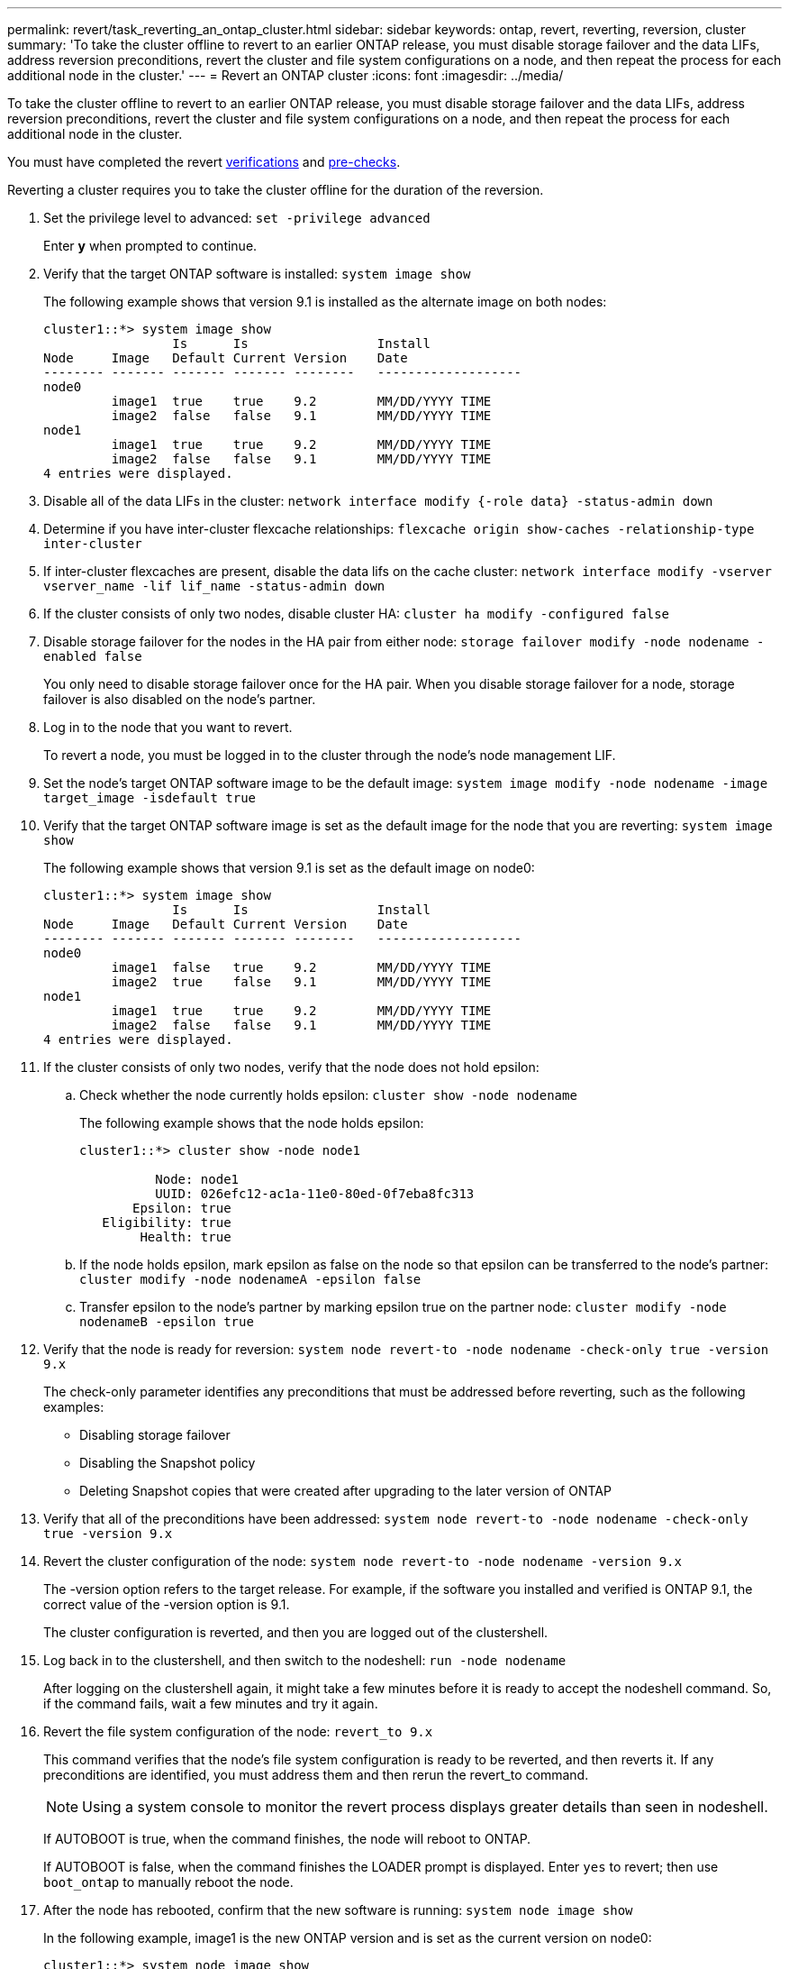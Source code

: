 ---
permalink: revert/task_reverting_an_ontap_cluster.html
sidebar: sidebar
keywords: ontap, revert, reverting, reversion, cluster
summary: 'To take the cluster offline to revert to an earlier ONTAP release, you must disable storage failover and the data LIFs, address reversion preconditions, revert the cluster and file system configurations on a node, and then repeat the process for each additional node in the cluster.'
---
= Revert an ONTAP cluster
:icons: font
:imagesdir: ../media/

[.lead]
To take the cluster offline to revert to an earlier ONTAP release, you must disable storage failover and the data LIFs, address reversion preconditions, revert the cluster and file system configurations on a node, and then repeat the process for each additional node in the cluster.

You must have completed the revert link:task_things_to_verify_before_revert.html[verifications] and link:concept_pre_revert_checks.html[pre-checks].

Reverting a cluster requires you to take the cluster offline for the duration of the reversion.

. Set the privilege level to advanced: `set -privilege advanced`
+
Enter *y* when prompted to continue.

. Verify that the target ONTAP software is installed: `system image show`
+
The following example shows that version 9.1 is installed as the alternate image on both nodes:
+
----
cluster1::*> system image show
                 Is      Is                 Install
Node     Image   Default Current Version    Date
-------- ------- ------- ------- --------   -------------------
node0
         image1  true    true    9.2        MM/DD/YYYY TIME
         image2  false   false   9.1        MM/DD/YYYY TIME
node1
         image1  true    true    9.2        MM/DD/YYYY TIME
         image2  false   false   9.1        MM/DD/YYYY TIME
4 entries were displayed.
----

. Disable all of the data LIFs in the cluster: `network interface modify {-role data} -status-admin down`
. Determine if you have inter-cluster flexcache relationships: `flexcache origin show-caches -relationship-type inter-cluster`
. If inter-cluster flexcaches are present, disable the data lifs on the cache cluster: `network interface modify -vserver vserver_name -lif lif_name -status-admin down`
. If the cluster consists of only two nodes, disable cluster HA: `cluster ha modify -configured false`
. [[step-5]]Disable storage failover for the nodes in the HA pair from either node: `storage failover modify -node nodename -enabled false`
+
You only need to disable storage failover once for the HA pair. When you disable storage failover for a node, storage failover is also disabled on the node's partner.

. [[step-6]]Log in to the node that you want to revert.
+
To revert a node, you must be logged in to the cluster through the node's node management LIF.

. Set the node's target ONTAP software image to be the default image: `system image modify -node nodename -image target_image -isdefault true`
. Verify that the target ONTAP software image is set as the default image for the node that you are reverting: `system image show`
+
The following example shows that version 9.1 is set as the default image on node0:
+
----
cluster1::*> system image show
                 Is      Is                 Install
Node     Image   Default Current Version    Date
-------- ------- ------- ------- --------   -------------------
node0
         image1  false   true    9.2        MM/DD/YYYY TIME
         image2  true    false   9.1        MM/DD/YYYY TIME
node1
         image1  true    true    9.2        MM/DD/YYYY TIME
         image2  false   false   9.1        MM/DD/YYYY TIME
4 entries were displayed.
----

. If the cluster consists of only two nodes, verify that the node does not hold epsilon:
 .. Check whether the node currently holds epsilon: `cluster show -node nodename`
+
The following example shows that the node holds epsilon:
+
----
cluster1::*> cluster show -node node1

          Node: node1
          UUID: 026efc12-ac1a-11e0-80ed-0f7eba8fc313
       Epsilon: true
   Eligibility: true
        Health: true
----

 .. If the node holds epsilon, mark epsilon as false on the node so that epsilon can be transferred to the node's partner: `cluster modify -node nodenameA -epsilon false`
 .. Transfer epsilon to the node's partner by marking epsilon true on the partner node: `cluster modify -node nodenameB -epsilon true`
. Verify that the node is ready for reversion: `system node revert-to -node nodename -check-only true -version 9.x`
+
The check-only parameter identifies any preconditions that must be addressed before reverting, such as the following examples:

 ** Disabling storage failover
 ** Disabling the Snapshot policy
 ** Deleting Snapshot copies that were created after upgrading to the later version of ONTAP

. Verify that all of the preconditions have been addressed: `system node revert-to -node nodename -check-only true -version 9.x`
. Revert the cluster configuration of the node: `system node revert-to -node nodename -version 9.x`
+
The -version option refers to the target release. For example, if the software you installed and verified is ONTAP 9.1, the correct value of the -version option is 9.1.
+
The cluster configuration is reverted, and then you are logged out of the clustershell.

. Log back in to the clustershell, and then switch to the nodeshell: `run -node nodename`
+
After logging on the clustershell again, it might take a few minutes before it is ready to accept the nodeshell command. So, if the command fails, wait a few minutes and try it again.

. Revert the file system configuration of the node: `revert_to 9.x`
+
This command verifies that the node's file system configuration is ready to be reverted, and then reverts it. If any preconditions are identified, you must address them and then rerun the revert_to command.
+
NOTE: Using a system console to monitor the revert process displays greater details than seen in nodeshell.
+
If AUTOBOOT is true, when the command finishes, the node will reboot to ONTAP.
+
If AUTOBOOT is false, when the command finishes the LOADER prompt is displayed. Enter `yes` to revert; then use `boot_ontap` to manually reboot the node.

. After the node has rebooted, confirm that the new software is running: `system node image show`
+
In the following example, image1 is the new ONTAP version and is set as the current version on node0:
+
----
cluster1::*> system node image show
                 Is      Is                 Install
Node     Image   Default Current Version    Date
-------- ------- ------- ------- --------   -------------------
node0
         image1  true    true    X.X.X       MM/DD/YYYY TIME
         image2  false   false   Y.Y.Y      MM/DD/YYYY TIME
node1
         image1  true    false   X.X.X      MM/DD/YYYY TIME
         image2  false   true    Y.Y.Y      MM/DD/YYYY TIME
4 entries were displayed.
----

. [[step-16]]Verify that the revert status is complete for each node: `system node upgrade-revert show -node nodename`
+
The status should be listed as "complete", "not needed", or "there are no table entries returned."

. Repeat <<step-6>> through <<step-16>> on the other node in the HA pair.
. If the cluster consists of only two nodes, reenable cluster HA: `cluster ha modify -configured true`
. [[step-19]]Reenable storage failover on both nodes if it was previously disabled: `storage failover modify -node nodename -enabled true`
. Repeat <<step-5>> through <<step-19>> for each additional HA pair and both the clusters in MetroCluster Configuration.

// 2024 Feb 8, Git Issue 1229
//2023 Mar 6, BURT 1521738
//2022-oct-07, IE-615
// 2022-oct-06, IE-618
// 2022-06-27, BURT 1485042
//BURT 1397633; 21-June-02
